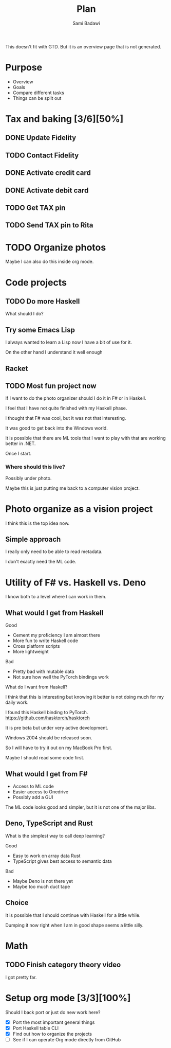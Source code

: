 #+OPTIONS: ^:nil
#+author: Sami Badawi
#+title: Plan
#+description: Overall current plan not generated by agenda, maybe some current goals.

This doesn't fit with GTD. But it is an overview page that is not generated.

* Purpose

 - Overview
 - Goals
 - Compare different tasks
 - Things can be split out

* Tax and baking [3/6][50%]
** DONE Update Fidelity
   CLOSED: [2020-05-10 Sun 16:15] DEADLINE: <2020-05-10 Sun>

** TODO Contact Fidelity
   DEADLINE: <2020-05-10 Sun>

** DONE Activate credit card
   CLOSED: [2020-05-10 Sun 15:18] DEADLINE: <2020-05-10 Sun>

** DONE Activate debit card
   CLOSED: [2020-05-10 Sun 15:18] DEADLINE: <2020-05-10 Sun>

** TODO Get TAX pin
   DEADLINE: <2020-05-10 Sun>

** TODO Send TAX pin to Rita

* TODO Organize photos

Maybe I can also do this inside org mode.

* Code projects

** TODO Do more Haskell

What should I do?

** Try some Emacs Lisp
 
I always wanted to learn a Lisp now I have a bit of use for it.

On the other hand I understand it well enough 

** Racket

** TODO Most fun project now

If I want to do the photo organizer should I do it in F# or in Haskell.

I feel that I have not quite finished with my Haskell phase.

I thought that F# was cool, but it was not that interesting.

It was good to get back into the Windows world.

It is possible that there are ML tools that I want to play with that are working better in .NET.

Once I start.

*** Where should this live?

Possibly under photo.

Maybe this is just putting me back to a computer vision project.

* Photo organize as a vision project

I think this is the top idea now.

** Simple approach

I really only need to be able to read metadata.

I don't exactly need the ML code.


* Utility of F# vs. Haskell vs. Deno

I know both to a level where I can work in them.

** What would I get from Haskell

**** Good
 - Cement my proficiency I am almost there
 - More fun to write Haskell code
 - Cross platform scripts
 - More lightweight

**** Bad
 - Pretty bad with mutable data 
 - Not sure how well the PyTorch bindings work

What do I want from Haskell?

I think that this is interesting but knowing it better is not doing much for my daily work.

I found this Haskell binding to PyTorch. 
https://github.com/hasktorch/hasktorch

It is pre beta but under very active development.

Windows 2004 should be released soon.

So I will have to try it out on my MacBook Pro first.

Maybe I should read some code first.

** What would I get from F#

 - Access to ML code
 - Easier access to Onedrive
 - Possibly add a GUI

The ML code looks good and simpler, but it is not one of the major libs.

** Deno, TypeScript and Rust

What is the simplest way to call deep learning?

**** Good
 - Easy to work on array data Rust
 - TypeScript gives best access to semantic data

**** Bad
 - Maybe Deno is not there yet
 - Maybe too much duct tape 

** Choice

It is possible that I should continue with Haskell for a little while.

Dumping it now right when I am in good shape seems a little silly.



* Math

** TODO Finish category theory video

I got pretty far.

* Setup org mode [3/3][100%]

Should I back port or just do new work here?

 - [X] Port the most important general things
 - [X] Port Haskell table CLI
 - [X] Find out how to organize the projects
 - [ ] See if I can operate Org mode directly from GitHub






